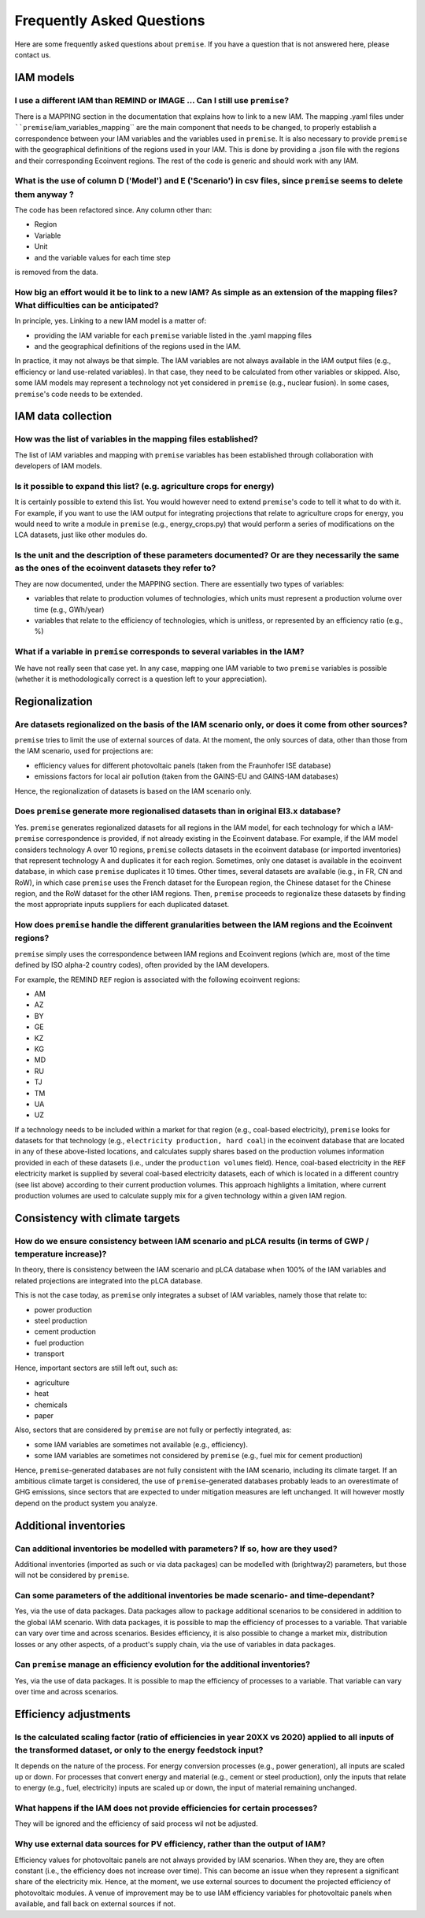 Frequently Asked Questions
""""""""""""""""""""""""""

Here are some frequently asked questions about ``premise``.
If you have a question that is not answered here, please contact us.

IAM models
----------

I use a different IAM than REMIND or IMAGE ... Can I still use ``premise``?
___________________________________________________________________________

There is a MAPPING section in the documentation
that explains how to link to a new IAM. The mapping .yaml files under ````premise``/iam_variables_mapping`` are the main component that needs to
be changed, to properly establish a correspondence between your IAM variables
and the variables used in ``premise``. It is also necessary to provide ``premise``
with the geographical definitions of the regions used in your IAM. This is done
by providing a .json file with the regions and their corresponding Ecoinvent regions.
The rest of the code is generic and should work with any IAM.

What is the use of column D ('Model') and E ('Scenario') in csv files, since ``premise`` seems to delete them anyway ?
__________________________________________________________________________________________________________________

The code has been refactored since.
Any column other than:

* Region
* Variable
* Unit
* and the variable values for each time step

is removed from the data.

How big an effort would it be to link to a new IAM? As simple as an extension of the mapping files? What difficulties can be anticipated?
_________________________________________________________________________________________________________________________________________

In principle, yes. Linking to a new IAM model is a matter of:

* providing the IAM variable for each ``premise`` variable listed in the .yaml mapping files
* and the geographical definitions of the regions used in the IAM.

In practice, it may not always be that simple.
The IAM variables are not always available in the IAM output files (e.g., efficiency or land use-related variables).
In that case, they need to be calculated from other variables or skipped.
Also, some IAM models may represent a technology not yet considered in ``premise`` (e.g., nuclear fusion).
In some cases, ``premise``'s code needs to be extended.

IAM data collection
-------------------

How was the list of variables in the mapping files established?
_______________________________________________________________

The list of IAM variables and mapping with ``premise`` variables has been established
through collaboration with developers of IAM models.

Is it possible to expand this list? (e.g. agriculture crops for energy)
_______________________________________________________________________

It is certainly possible to extend this list. You would however need to extend
``premise``'s code to tell it what to do with it. For example, if you want to
use the IAM output for integrating projections that relate to agriculture crops for energy,
you would need to write a module in ``premise`` (e.g., energy_crops.py) that would perform a series
of modifications on the LCA datasets, just like other modules do.

Is the unit and the description of these parameters documented? Or are they necessarily the same as the ones of the ecoinvent datasets they refer to?
_____________________________________________________________________________________________________________________________________________________

They are now documented, under the MAPPING section.
There are essentially two types of variables:

* variables that relate to production volumes of technologies, which units must represent a production volume over time (e.g., GWh/year)
* variables that relate to the efficiency of technologies, which is unitless, or represented by an efficiency ratio (e.g., %)

What if a variable in ``premise`` corresponds to several variables in the IAM?
______________________________________________________________________________

We have not really seen that case yet. In any case, mapping one IAM variable
to two ``premise`` variables is possible (whether it is methodologically correct
is a question left to your appreciation).

Regionalization
---------------

Are datasets regionalized on the basis of the IAM scenario only, or does it come from other sources?
____________________________________________________________________________________________________

``premise`` tries to limit the use of external sources of data.
At the moment, the only sources of data, other than those from the IAM scenario, used for projections are:

- efficiency values for different photovoltaic panels (taken from the Fraunhofer ISE database)
- emissions factors for local air pollution (taken from the GAINS-EU and GAINS-IAM databases)

Hence, the regionalization of datasets is based on the IAM scenario only.

Does ``premise`` generate more regionalised datasets than in original EI3.x database?
_________________________________________________________________________________

Yes. ``premise`` generates regionalized datasets for all regions in the IAM model, for
each technology for which a IAM-``premise`` correspondence is provided, if not already existing in the Ecoinvent database.
For example, if the IAM model
considers technology A over 10 regions, ``premise`` collects datasets in the ecoinvent database
(or imported inventories) that represent technology A and duplicates it for each region. Sometimes,
only one dataset is available in the ecoinvent database, in which case ``premise`` duplicates it 10 times.
Other times, several datasets are available (ie.g., in FR, CN and RoW), in which case ``premise`` uses the French
dataset for the European region, the Chinese dataset for the Chinese region, and the RoW dataset for the other IAM regions.
Then, ``premise`` proceeds to regionalize these datasets by finding the most
appropriate inputs suppliers for each duplicated dataset.


How does ``premise`` handle the different granularities between the IAM regions and the Ecoinvent regions?
______________________________________________________________________________________________________

``premise`` simply uses the correspondence between IAM regions and Ecoinvent regions (which are, most of the time
defined by ISO alpha-2 country codes), often provided by the IAM developers.

For example, the REMIND ``REF`` region is associated with the following ecoinvent regions:

- AM
- AZ
- BY
- GE
- KZ
- KG
- MD
- RU
- TJ
- TM
- UA
- UZ

If a technology needs to be included within a market for that region (e.g., coal-based electricity),
``premise`` looks for datasets for that technology (e.g., ``electricity production, hard coal``)
in the ecoinvent database that are located in any
of these above-listed locations, and calculates supply shares based on the
production volumes information provided in each of these datasets (i.e., under the ``production volumes`` field).
Hence, coal-based electricity in the ``REF`` electricity market is supplied
by several coal-based electricity datasets, each of which is located in a different country (see list above)
according to their current production volumes. This approach highlights
a limitation, where current production volumes are used to calculate
supply mix for a given technology within a given IAM region.


Consistency with climate targets
--------------------------------

How do we ensure consistency between IAM scenario and pLCA results (in terms of GWP / temperature increase)?
____________________________________________________________________________________________________________

In theory, there is consistency between the IAM scenario and pLCA database
when 100% of the IAM variables and related projections are integrated
into the pLCA database.

This is not the case today, as ``premise`` only integrates a subset of IAM variables, namely those that relate to:

- power production
- steel production
- cement production
- fuel production
- transport

Hence, important sectors are still left out, such as:

- agriculture
- heat
- chemicals
- paper

Also, sectors that are considered by ``premise`` are not fully
or perfectly integrated, as:

- some IAM variables are sometimes not available (e.g., efficiency).
- some IAM variables are sometimes not considered by ``premise`` (e.g., fuel mix for cement production)

Hence, ``premise``-generated databases are not fully consistent with the IAM scenario, including
its climate target. If an ambitious climate target is considered, the use of ``premise``-generated
databases probably leads to an overestimate of GHG emissions, since sectors
that are expected to under mitigation measures are left unchanged. It will however
mostly depend on the product system you analyze.


Additional inventories
----------------------

Can additional inventories be modelled with parameters? If so, how are they used?
_________________________________________________________________________________

Additional inventories (imported as such or via data packages) can be modelled with
(brightway2) parameters, but those will not be considered by ``premise``.

Can some parameters of the additional inventories be made scenario- and time-dependant?
_______________________________________________________________________________________

Yes, via the use of data packages. Data packages allow to package additional scenarios
to be considered in addition to the global IAM scenario. With data packages,
it is possible to map the efficiency of processes to a variable. That variable
can vary over time and across scenarios. Besides efficiency, it is also possible
to change a market mix, distribution losses or any other aspects, of a
product's supply chain, via the use of variables in data packages.

Can ``premise`` manage an efficiency evolution for the additional inventories?
______________________________________________________________________________

Yes, via the use of data packages. It is possible to map the efficiency of processes to a variable.
That variable can vary over time and across scenarios.

Efficiency adjustments
----------------------

Is the calculated scaling factor (ratio of efficiencies in year 20XX vs 2020) applied to all inputs of the transformed dataset, or only to the energy feedstock input?
______________________________________________________________________________________________________________________________________________________________________

It depends on the nature of the process. For energy conversion processes (e.g., power generation),
all inputs are scaled up or down. For processes that convert energy and material (e.g., cement or steel production),
only the inputs that relate to energy (e.g., fuel, electricity) inputs are scaled up or down, the input of material
remaining unchanged.

What happens if the IAM does not provide efficiencies for certain processes?
____________________________________________________________________________

They will be ignored and the efficiency of said process wil not be adjusted.

Why use external data sources for PV efficiency, rather than the output of IAM?
_______________________________________________________________________________

Efficiency values for photovoltaic panels are not always provided by IAM scenarios.
When they are, they are often constant (i.e., the efficiency does not increase over time).
This can become an issue when they represent a significant share
of the electricity mix. Hence, at the moment, we use external sources
to document the projected efficiency of photovoltaic modules.
A venue of improvement may be to use IAM efficiency variables for
photovoltaic panels when available, and fall back on external sources if not.